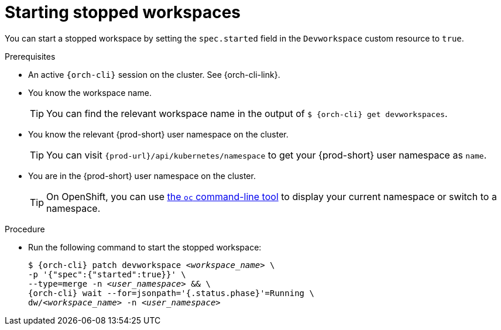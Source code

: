 
[id="starting-stopped-workspaces"]
= Starting stopped workspaces

You can start a stopped workspace by setting the `spec.started` field in the `Devworkspace` custom resource to `true`.

.Prerequisites

* An active `{orch-cli}` session on the cluster. See {orch-cli-link}.

* You know the workspace name.
+
[TIP]
====
You can find the relevant workspace name in the output of `$ {orch-cli} get devworkspaces`.
====

* You know the relevant {prod-short} user namespace on the cluster.
+
TIP: You can visit `pass:c,a,q[{prod-url}]/api/kubernetes/namespace` to get your {prod-short} user namespace as `name`.

* You are in the {prod-short} user namespace on the cluster.
+
[TIP]
====
On OpenShift, you can use link:https://docs.openshift.com/container-platform/latest/cli_reference/openshift_cli/developer-cli-commands.html#oc-project[the `oc` command-line tool] to display your current namespace or switch to a namespace.
====

.Procedure

* Run the following command to start the stopped workspace:
+
[subs="+quotes,attributes"]
----
$ {orch-cli} patch devworkspace __<workspace_name>__ \
-p '{"spec":{"started":true}}' \
--type=merge -n __<user_namespace>__ && \
{orch-cli} wait --for=jsonpath='{.status.phase}'=Running \
dw/__<workspace_name>__ -n __<user_namespace>__
----
